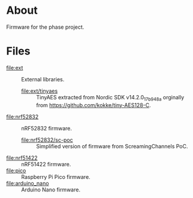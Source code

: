 * About

Firmware for the phase project.

* Files

- [[file:ext]] :: External libraries.
  - [[file:ext/tinyaes]] :: TinyAES extracted from Nordic SDK v14.2.0_17b948a
    orginally from https://github.com/kokke/tiny-AES128-C.

- [[file:nrf52832]] :: nRF52832 firmware.
  - [[file:nrf52832/sc-poc]] :: Simplified version of firmware from
    ScreamingChannels PoC.
- [[file:nrf51422]] :: nRF51422 firmware.
- [[file:pico]] :: Raspberry Pi Pico firmware.
- [[file:arduino_nano]] :: Arduino Nano firmware.
